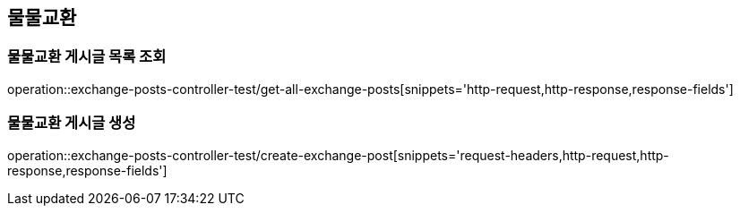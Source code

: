 == 물물교환

=== 물물교환 게시글 목록 조회

operation::exchange-posts-controller-test/get-all-exchange-posts[snippets='http-request,http-response,response-fields']

=== 물물교환 게시글 생성

operation::exchange-posts-controller-test/create-exchange-post[snippets='request-headers,http-request,http-response,response-fields']
